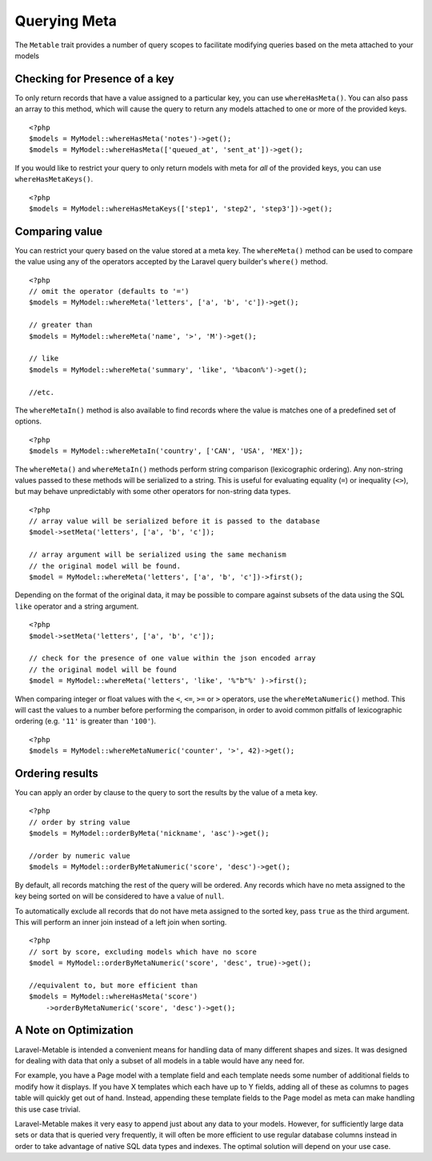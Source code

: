 Querying Meta
=============

.. highlight:: php

The ``Metable`` trait provides a number of query scopes to facilitate modifying queries based on the meta attached to your models

Checking for Presence of a key
------------------------------

To only return records that have a value assigned to a particular key, you can use ``whereHasMeta()``. You can also pass an array to this method, which will cause the query to return any models attached to one or more of the provided keys.

::

    <?php
    $models = MyModel::whereHasMeta('notes')->get();
    $models = MyModel::whereHasMeta(['queued_at', 'sent_at'])->get();

If you would like to restrict your query to only return models with meta for `all` of the provided keys, you can use ``whereHasMetaKeys()``.

::

    <?php
    $models = MyModel::whereHasMetaKeys(['step1', 'step2', 'step3'])->get();

Comparing value
---------------

You can restrict your query based on the value stored at a meta key. The ``whereMeta()`` method can be used to compare the value using any of the operators accepted by the Laravel query builder's ``where()`` method.

::

    <?php
    // omit the operator (defaults to '=')
    $models = MyModel::whereMeta('letters', ['a', 'b', 'c'])->get();

    // greater than
    $models = MyModel::whereMeta('name', '>', 'M')->get();

    // like
    $models = MyModel::whereMeta('summary', 'like', '%bacon%')->get();

    //etc.

The ``whereMetaIn()`` method is also available to find records where the value is matches one of a predefined set of options.

::

    <?php
    $models = MyModel::whereMetaIn('country', ['CAN', 'USA', 'MEX']);


The ``whereMeta()`` and ``whereMetaIn()`` methods perform string comparison (lexicographic ordering). Any non-string values passed to these methods will be serialized to a string. This is useful for evaluating equality (``=``) or inequality (``<>``), but may behave unpredictably with some other operators for non-string data types.

::

    <?php
    // array value will be serialized before it is passed to the database
    $model->setMeta('letters', ['a', 'b', 'c']);

    // array argument will be serialized using the same mechanism
    // the original model will be found.
    $model = MyModel::whereMeta('letters', ['a', 'b', 'c'])->first();

Depending on the format of the original data, it may be possible to compare against subsets of the data using the SQL ``like`` operator and a string argument.


::

    <?php
    $model->setMeta('letters', ['a', 'b', 'c']);

    // check for the presence of one value within the json encoded array
    // the original model will be found
    $model = MyModel::whereMeta('letters', 'like', '%"b"%' )->first();


When comparing integer or float values with the ``<``, ``<=``, ``>=`` or ``>`` operators, use the ``whereMetaNumeric()`` method. This will cast the values to a number before performing the comparison, in order to avoid common pitfalls of lexicographic ordering (e.g. ``'11'`` is greater than ``'100'``).

::

    <?php
    $models = MyModel::whereMetaNumeric('counter', '>', 42)->get();

Ordering results
----------------

You can apply an order by clause to the query to sort the results by the value of a meta key.

::

    <?php
    // order by string value
    $models = MyModel::orderByMeta('nickname', 'asc')->get();

    //order by numeric value
    $models = MyModel::orderByMetaNumeric('score', 'desc')->get();

By default, all records matching the rest of the query will be ordered. Any records which have no meta assigned to the key being sorted on will be considered to have a value of ``null``.

To automatically exclude all records that do not have meta assigned to the sorted key, pass ``true`` as the third argument. This will perform an inner join instead of a left join when sorting.

::

    <?php
    // sort by score, excluding models which have no score
    $model = MyModel::orderByMetaNumeric('score', 'desc', true)->get();

    //equivalent to, but more efficient than
    $models = MyModel::whereHasMeta('score')
        ->orderByMetaNumeric('score', 'desc')->get();

A Note on Optimization
----------------------

Laravel-Metable is intended a convenient means for handling data of many different shapes and sizes. It was designed for dealing with data that only a subset of all models in a table would have any need for.

For example, you have a Page model with a template field and each template needs some number of additional fields to modify how it displays. If you have X templates which each have up to Y fields, adding all of these as columns to pages table will quickly get out of hand. Instead, appending these template fields to the Page model as meta can make handling this use case trivial.

Laravel-Metable makes it very easy to append just about any data to your models. However, for sufficiently large data sets or data that is queried very frequently, it will often be more efficient to use regular database columns instead in order to take advantage of native SQL data types and indexes. The optimal solution will depend on your use case.
